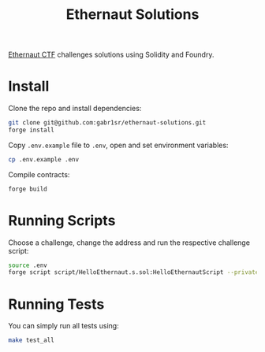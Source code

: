 #+title: Ethernaut Solutions
[[https://ethernaut.openzeppelin.com/][Ethernaut CTF]] challenges solutions using Solidity and Foundry.

* Install
Clone the repo and install dependencies:
#+begin_src sh
git clone git@github.com:gabr1sr/ethernaut-solutions.git
forge install
#+end_src

Copy ~.env.example~ file to ~.env~, open and set environment variables:
#+begin_src sh
cp .env.example .env
#+end_src

Compile contracts:
#+begin_src sh
forge build
#+end_src

* Running Scripts
Choose a challenge, change the address and run the respective challenge script:
#+begin_src sh
source .env
forge script script/HelloEthernaut.s.sol:HelloEthernautScript --private-key $PRIVATE_KEY --broadcast --rpc-url $SEPOLIA_RPC_URL
#+end_src

* Running Tests
You can simply run all tests using:
#+begin_src sh
make test_all
#+end_src
